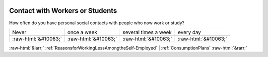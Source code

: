 .. _ContactwithWorkersorStudents:

 
 .. role:: raw-html(raw) 
        :format: html 

Contact with Workers or Students
================================

How often do you have personal social contacts with people who now work or study?


.. csv-table::

       Never, once a week, several times a week, every day
            :raw-html:`&#10063;`,:raw-html:`&#10063;`,:raw-html:`&#10063;`,:raw-html:`&#10063;`


:raw-html:`&larr;` :ref:`ReasonsforWorkingLessAmongtheSelf-Employed` | :ref:`ConsumptionPlans` :raw-html:`&rarr;`
